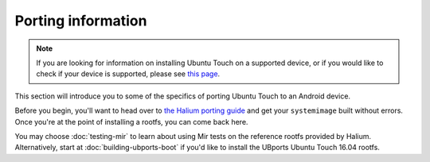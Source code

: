 Porting information
===================

.. Note::
    If you are looking for information on installing Ubuntu Touch on a supported device, or if you would like to check if your device is supported, please see `this page <https://ubports.com/page/get-ubuntu-touch>`_.

This section will introduce you to some of the specifics of porting Ubuntu Touch to an Android device.

Before you begin, you'll want to head over to `the Halium porting guide <http://docs.halium.org/en/latest/porting/first-steps.html>`_ and get your ``systemimage`` built without errors. Once you're at the point of installing a rootfs, you can come back here.

You may choose :doc:`testing-mir` to learn about using Mir tests on the reference rootfs provided by Halium. Alternatively, start at :doc:`building-ubports-boot` if you'd like to install the UBports Ubuntu Touch 16.04 rootfs.
